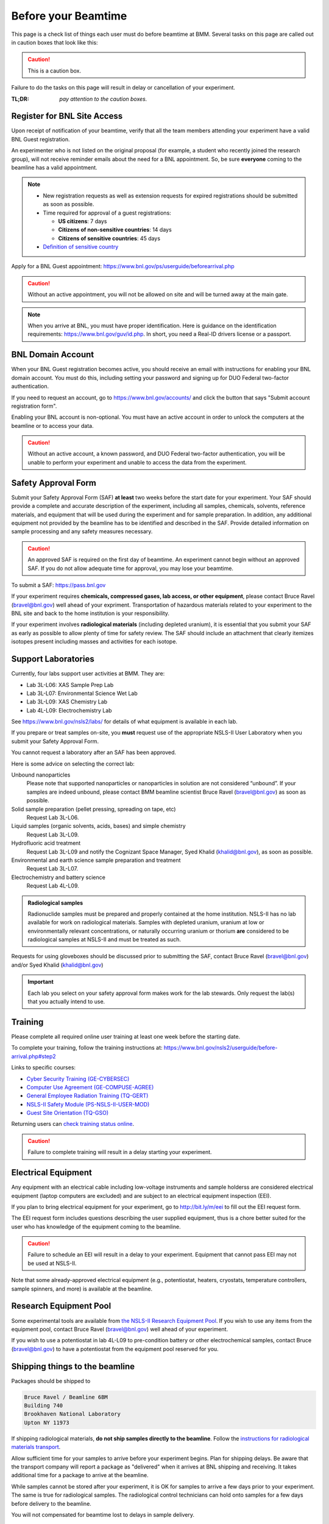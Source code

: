 ..
   This document was developed primarily by a NIST employee. Pursuant
   to title 17 United States Code Section 105, works of NIST employees
   are not subject to copyright protection in the United States. Thus
   this repository may not be licensed under the same terms as Bluesky
   itself.

   See the LICENSE file for details.

.. _before:

Before your Beamtime
====================

This page is a check list of things each user must do before beamtime
at BMM.  Several tasks on this page are called out in caution boxes
that look like this:

.. caution::

   This is a caution box.

Failure to do the tasks on this page will result in delay or
cancellation of your experiment.

:TL;DR: *pay attention to the caution boxes.*

Register for BNL Site Access
----------------------------

Upon receipt of notification of your beamtime, verify that all
the team members attending your experiment have a valid BNL Guest
registration. 

An experimenter who is not listed on the original proposal (for
example, a student who recently joined the research group), will not
receive reminder emails about the need for a BNL appointment.  So, be
sure **everyone** coming to the beamline has a valid appointment.

.. note::

   + New registration requests as well as extension requests for
     expired registrations should be submitted as soon as possible.
   + Time required for approval of a guest registrations:

     + **US citizens**: 7 days
     + **Citizens of non-sensitive countries**: 14 days
     + **Citizens of sensitive countries**: 45 days

   + `Definition of sensitive country <https://www.state.gov/countries-of-particular-concern-special-watch-list-countries-entities-of-particular-concern/>`__

Apply for a BNL Guest appointment: https://www.bnl.gov/ps/userguide/beforearrival.php 

.. caution::  Without an active appointment, you will not be allowed
	      on site and will be turned away at the main gate. 

.. note:: When you arrive at BNL, you must have proper identification.
	  Here is guidance on the identification requirements:
	  https://www.bnl.gov/guv/id.php. In short, you need a Real-ID
	  drivers license or a passport.


BNL Domain Account
------------------

When your BNL Guest registration becomes active, you should receive an
email with instructions for enabling your BNL domain account. You must
do this, including setting your password and signing up for DUO
Federal two-factor authentication.  

If you need to request an account, go to https://www.bnl.gov/accounts/
and click the button that says "Submit account registration form".

Enabling your BNL account is non-optional. You must have an active
account in order to unlock the computers at the beamline or to access
your data.

.. caution:: Without an active account, a known password, and DUO
	     Federal two-factor authentication, you will be unable to
	     perform your experiment and unable to access the data
	     from the experiment.

Safety Approval Form
--------------------

Submit your Safety Approval Form (SAF) **at least** two weeks before
the start date for your experiment.  Your SAF should provide a
complete and accurate description of the experiment, including all
samples, chemicals, solvents, reference materials, and equipment that
will be used during the experiment and for sample preparation.  In
addition, any additional equipment not provided by the beamline has to
be identified and described in the SAF.  Provide detailed information
on sample processing and any safety measures necessary.

.. caution:: An approved SAF is required on the first day of beamtime.
	     An experiment cannot begin without an approved SAF.  If
	     you do not allow adequate time for approval, you may lose
	     your beamtime.

To submit a SAF: https://pass.bnl.gov

If your experiment requires **chemicals, compressed gases, lab access,
or other equipment**, please contact Bruce Ravel (bravel@bnl.gov) well
ahead of your expriment.  Transportation of hazardous materials
related to your experiment to the BNL site and back to the home
institution is your responsibility.

If your experiment involves **radiological materials** (including
depleted uranium), it is essential that you submit your SAF as early
as possible to allow plenty of time for safety review. The SAF should
include an attachment that clearly itemizes isotopes present including
masses and activities for each isotope.


Support Laboratories
--------------------

Currently, four labs support user activities at BMM.  They are:

+ Lab 3L-L06: XAS Sample Prep Lab
+ Lab 3L-L07: Environmental Science Wet Lab
+ Lab 3L-L09: XAS Chemistry Lab
+ Lab 4L-L09: Electrochemistry Lab

See https://www.bnl.gov/nsls2/labs/ for details of what equipment is
available in each lab.

If you prepare or treat samples on-site, you **must** request use of
the appropriate NSLS-II User Laboratory when you submit your Safety
Approval Form.

You cannot request a laboratory after an SAF has been approved.  

Here is some advice on selecting the correct lab:

Unbound nanoparticles
  Please note that supported nanoparticles or nanoparticles in
  solution are not considered “unbound”.  If your samples are indeed
  unbound, please contact BMM beamline scientist Bruce Ravel
  (bravel@bnl.gov) as soon as possible.  

Solid sample preparation (pellet pressing, spreading on tape, etc)
  Request Lab 3L-L06.

Liquid samples (organic solvents, acids, bases) and simple chemistry
  Request Lab 3L-L09.
  
Hydrofluoric acid treatment
  Request Lab 3L-L09 and notify the Cognizant Space Manager, Syed Khalid
  (khalid@bnl.gov), as soon as possible. 

Environmental and earth science sample preparation and treatment
  Request Lab 3L-L07.
  
Electrochemistry and battery science
  Request Lab 4L-L09.

.. admonition:: Radiological samples
   :class: important

   Radionuclide samples must be prepared and properly contained at the
   home institution.  NSLS-II has no lab available for work on
   radiological materials.  Samples with depleted uranium, uranium at
   low or environmentally relevant concentrations, or naturally
   occurring uranium or thorium **are** considered to be radiological
   samples at NSLS-II and must be treated as such.

Requests for using gloveboxes should be discussed prior to submitting
the SAF, contact Bruce Ravel (bravel@bnl.gov) and/or Syed Khalid
(khalid@bnl.gov)

.. important:: Each lab you select on your safety approval form makes work
	       for the lab stewards.  Only request the lab(s) that you
	       actually intend to use.

Training
--------

Please complete all required online user training at least one week
before the starting date.  

To complete your training, follow the training instructions at:
https://www.bnl.gov/nsls2/userguide/before-arrival.php#step2

Links to specific courses:

+ `Cyber Security Training (GE-CYBERSEC) <https://training.bnl.gov/portal/GE-CYBERSEC>`__
+ `Computer Use Agreement (GE-COMPUSE-AGREE) <https://training.bnl.gov/portal/GE-COMPUSE-AGREE>`__
+ `General Employee Radiation Training (TQ-GERT) <https://training.bnl.gov/portal/TQ-GERT>`__
+ `NSLS-II Safety Module (PS-NSLS-II-USER-MOD) <https://training.bnl.gov/portal/PS-NSLS-II-USER-MOD>`__
+ `Guest Site Orientation (TQ-GSO) <https://training.bnl.gov/portal/TQ-GSO>`__

Returning users can `check training status online <https://www.bnl.gov/training/>`__.


.. caution::

   Failure to complete training will result in a delay starting your
   experiment.


Electrical Equipment
--------------------

Any equipment with an electrical cable including low-voltage
instruments and sample holderss are considered electrical equipment
(laptop computers are excluded) and are subject to an electrical
equipment inspection (EEI).

If you plan to bring electrical equipment for your experiment, go to
http://bit.ly/m/eei to fill out the EEI request form.

The EEI request form includes questions describing the user supplied
equipment, thus is a chore better suited for the user who has
knowledge of the equipment coming to the beamline.

.. caution:: Failure to schedule an EEI will result in a delay to your
	     experiment.  Equipment that cannot pass EEI may not be used
	     at NSLS-II.

Note that some already-approved electrical equipment (e.g.,
potentiostat, heaters, cryostats, temperature controllers, sample
spinners, and more) is available at the beamline.


Research Equipment Pool
-----------------------

Some experimental tools are available from `the NSLS-II Research
Equipment Pool
<https://public.bnl.gov/sites/rep/SitePages/Home.aspx>`__.  If you
wish to use any items from the equipment pool, contact Bruce Ravel
(bravel@bnl.gov) well ahead of your experiment.

If you wish to use a potentiostat in lab 4L-L09 to pre-condition
battery or other electrochemical samples, contact Bruce
(bravel@bnl.gov) to have a potentiostat from the equipment
pool reserved for you.


Shipping things to the beamline
-------------------------------

Packages should be shipped to

.. code-block:: none

   Bruce Ravel / Beamline 6BM
   Building 740
   Brookhaven National Laboratory
   Upton NY 11973

If shipping radiological materials, **do not ship samples directly to
the beamline**.  Follow the `instructions for radiological materials
transport
<https://www.bnl.gov/nsls2/userguide/shipping.php#tabs-2>`__.

Allow sufficient time for your samples to arrive before your
experiment begins.  Plan for shipping delays.  Be aware that the
transport company will report a package as "delivered" when it arrives
at BNL shipping and receiving.  It takes additional time for a package
to arrive at the beamline.

While samples cannot be stored after your experiment, it is OK for
samples to arrive a few days prior to your experiment.  The same is
true for radiological samples.  The radiological control technicians
can hold onto samples for a few days before delivery to the beamline.

You will not compensated for beamtime lost to delays in sample delivery.


The Day of your Experiment
--------------------------

.. note:: Unless told otherwise, your experiment starts at 8 am.  

.. admonition:: As of May 2025
   :class: note

   First time visitors to BNL should now check in at the new Science
   and User Support Center (SUSC) building, building 101.  Take a
   right at the roundabout before reaching the main gate.  The visitor
   and badging offices which used to be in Building 400 are now
   located at SUSC.
		
You should consider having all team members arrive the afternoon prior
to the first day of the beamtime to check in at `the GUV Center
<https://www.bnl.gov/guv/>`__ and to complete beamline specific
training.

The GUV Center opens at `7 a.m. on weekdays
<https://www.bnl.gov/guv/check-in.php>`__, so it is possible to obtain
badges and access cards prior to the 8 a.m. start time of your
experiment.

Please consult `NSLS-II user guide <https://www.bnl.gov/ps/userguide/>`__
or contact BMM beamline staff for more information.

.. ADMONITION:: **NSLS-II Attire** 
   :class: caution

   At a minimum, all users are required to wear long pants or
   skirt/dress that extends to the ankle, short-sleeve or long sleeve
   shirts, and shoes that enclose the entire foot for entry to NSLS-II
   non-office areas, which includes the experimental floor and sample
   preparation laboratories.

   Pants with extensive ripping do not meet this PPE requirement.
